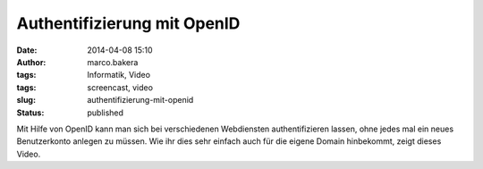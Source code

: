 Authentifizierung mit OpenID
############################
:date: 2014-04-08 15:10
:author: marco.bakera
:tags: Informatik, Video
:tags: screencast, video
:slug: authentifizierung-mit-openid
:status: published

Mit Hilfe von OpenID kann man sich bei verschiedenen Webdiensten
authentifizieren lassen, ohne jedes mal ein neues Benutzerkonto anlegen
zu müssen. Wie ihr dies sehr einfach auch für die eigene Domain
hinbekommt, zeigt dieses Video.

